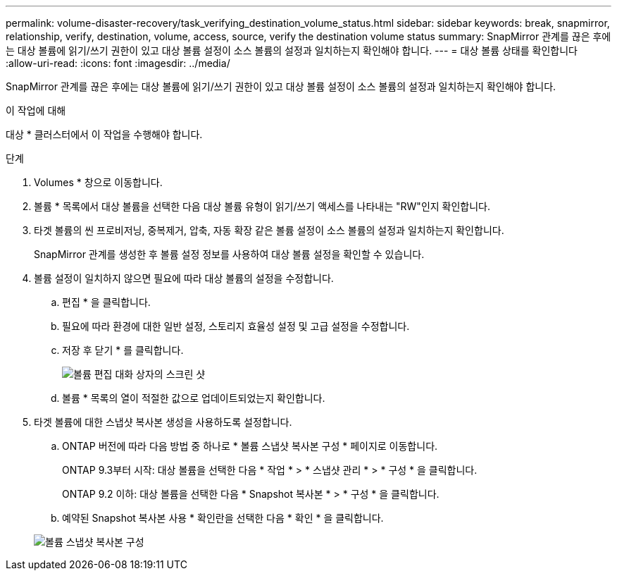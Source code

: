 ---
permalink: volume-disaster-recovery/task_verifying_destination_volume_status.html 
sidebar: sidebar 
keywords: break, snapmirror, relationship, verify, destination, volume, access, source, verify the destination volume status 
summary: SnapMirror 관계를 끊은 후에는 대상 볼륨에 읽기/쓰기 권한이 있고 대상 볼륨 설정이 소스 볼륨의 설정과 일치하는지 확인해야 합니다. 
---
= 대상 볼륨 상태를 확인합니다
:allow-uri-read: 
:icons: font
:imagesdir: ../media/


[role="lead"]
SnapMirror 관계를 끊은 후에는 대상 볼륨에 읽기/쓰기 권한이 있고 대상 볼륨 설정이 소스 볼륨의 설정과 일치하는지 확인해야 합니다.

.이 작업에 대해
대상 * 클러스터에서 이 작업을 수행해야 합니다.

.단계
. Volumes * 창으로 이동합니다.
. 볼륨 * 목록에서 대상 볼륨을 선택한 다음 대상 볼륨 유형이 읽기/쓰기 액세스를 나타내는 "RW"인지 확인합니다.
. 타겟 볼륨의 씬 프로비저닝, 중복제거, 압축, 자동 확장 같은 볼륨 설정이 소스 볼륨의 설정과 일치하는지 확인합니다.
+
SnapMirror 관계를 생성한 후 볼륨 설정 정보를 사용하여 대상 볼륨 설정을 확인할 수 있습니다.

. 볼륨 설정이 일치하지 않으면 필요에 따라 대상 볼륨의 설정을 수정합니다.
+
.. 편집 * 을 클릭합니다.
.. 필요에 따라 환경에 대한 일반 설정, 스토리지 효율성 설정 및 고급 설정을 수정합니다.
.. 저장 후 닫기 * 를 클릭합니다.
+
image::../media/volume_edit_dest_vol_unix.gif[볼륨 편집 대화 상자의 스크린 샷]

.. 볼륨 * 목록의 열이 적절한 값으로 업데이트되었는지 확인합니다.


. 타겟 볼륨에 대한 스냅샷 복사본 생성을 사용하도록 설정합니다.
+
.. ONTAP 버전에 따라 다음 방법 중 하나로 * 볼륨 스냅샷 복사본 구성 * 페이지로 이동합니다.
+
ONTAP 9.3부터 시작: 대상 볼륨을 선택한 다음 * 작업 * > * 스냅샷 관리 * > * 구성 * 을 클릭합니다.

+
ONTAP 9.2 이하: 대상 볼륨을 선택한 다음 * Snapshot 복사본 * > * 구성 * 을 클릭합니다.

.. 예약된 Snapshot 복사본 사용 * 확인란을 선택한 다음 * 확인 * 을 클릭합니다.


+
image::../media/configure_snapshot_policy.gif[볼륨 스냅샷 복사본 구성]


